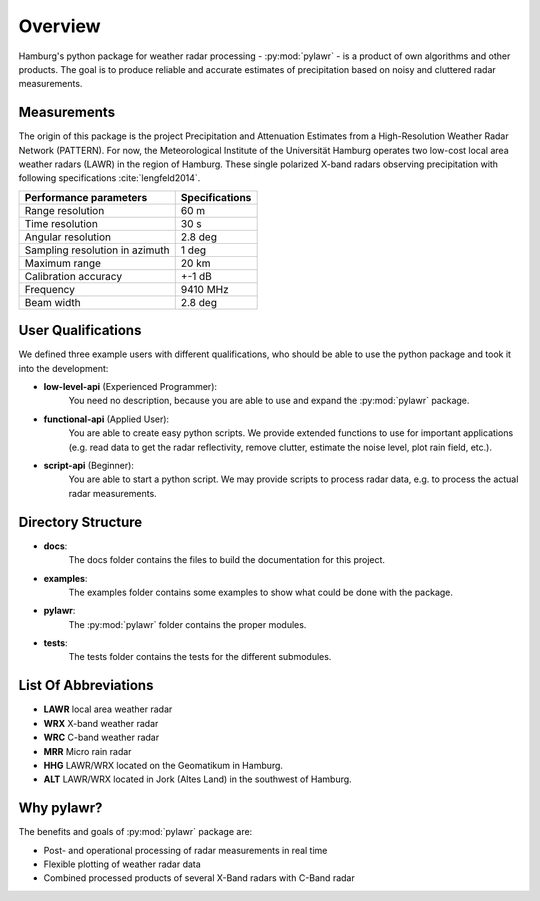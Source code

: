 Overview
========
Hamburg's python package for weather radar processing - :py:mod:`pylawr` - is a
product of own algorithms and other products. The goal is to produce reliable
and accurate estimates of precipitation based on noisy and cluttered
radar measurements.

Measurements
------------
The origin of this package is the project Precipitation and Attenuation
Estimates from a High-Resolution Weather Radar Network (PATTERN).
For now, the Meteorological Institute of the Universität Hamburg operates two
low-cost local area weather radars (LAWR) in the region of Hamburg. These single
polarized X-band radars observing precipitation with following specifications
:cite:`lengfeld2014`.

==============================  ==============
Performance parameters          Specifications
==============================  ==============
Range resolution                60 m
Time resolution                 30 s
Angular resolution              2.8 deg
Sampling resolution in azimuth  1 deg
Maximum range                   20 km
Calibration accuracy            +-1 dB
Frequency                       9410 MHz
Beam width                      2.8 deg
==============================  ==============

User Qualifications
-------------------
We defined three example users with different qualifications, who should be able
to use the python package and took it into the development:

* **low-level-api** (Experienced Programmer):
    You need no description, because you are able to use and expand the
    :py:mod:`pylawr` package.

* **functional-api** (Applied User):
    You are able to create easy python scripts. We provide extended functions to
    use for important applications (e.g. read data to get the radar
    reflectivity, remove clutter, estimate the noise level, plot rain field,
    etc.).

* **script-api** (Beginner):
    You are able to start a python script. We may provide scripts to process
    radar data, e.g. to process the actual radar measurements.

Directory Structure
-------------------
* **docs**:
    The docs folder contains the files to build the documentation for this
    project.

* **examples**:
    The examples folder contains some examples to show what could be done with
    the package.

* **pylawr**:
    The :py:mod:`pylawr` folder contains the proper modules.

* **tests**:
    The tests folder contains the tests for the different submodules.

List Of Abbreviations
---------------------

* **LAWR** local area weather radar
* **WRX** X-band weather radar
* **WRC** C-band weather radar
* **MRR** Micro rain radar
* **HHG** LAWR/WRX located on the Geomatikum in Hamburg.
* **ALT** LAWR/WRX located in Jork (Altes Land) in the southwest of Hamburg.

Why pylawr?
-----------
The benefits and goals of :py:mod:`pylawr` package are:

* Post- and operational processing of radar measurements in real time
* Flexible plotting of weather radar data
* Combined processed products of several X-Band radars with C-Band radar